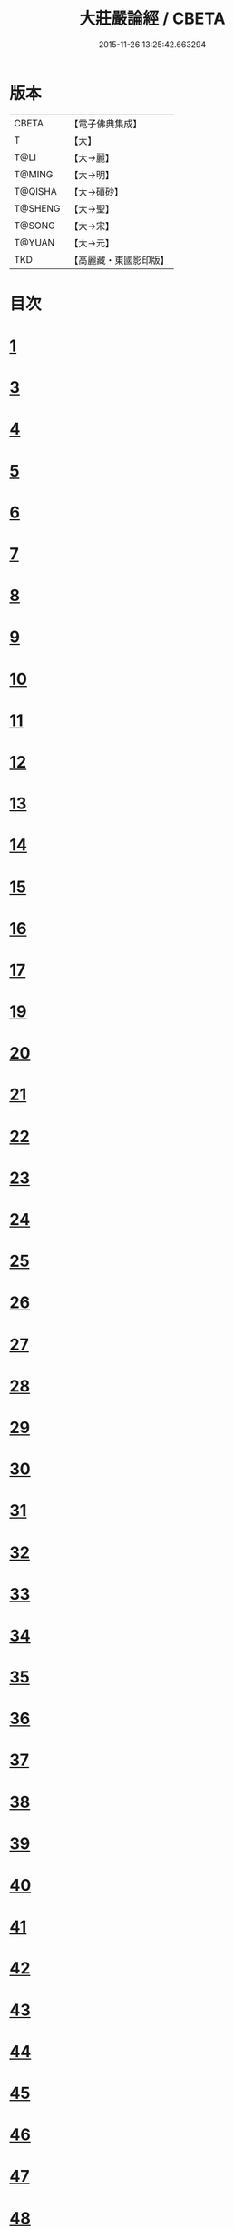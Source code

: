 #+TITLE: 大莊嚴論經 / CBETA
#+DATE: 2015-11-26 13:25:42.663294
* 版本
 |     CBETA|【電子佛典集成】|
 |         T|【大】     |
 |      T@LI|【大→麗】   |
 |    T@MING|【大→明】   |
 |   T@QISHA|【大→磧砂】  |
 |   T@SHENG|【大→聖】   |
 |    T@SONG|【大→宋】   |
 |    T@YUAN|【大→元】   |
 |       TKD|【高麗藏・東國影印版】|

* 目次
* [[file:KR6b0058_001.txt::001-0257a20][1]]
* [[file:KR6b0058_001.txt::0261a19][3]]
* [[file:KR6b0058_002.txt::002-0262c8][4]]
* [[file:KR6b0058_002.txt::0263c1][5]]
* [[file:KR6b0058_002.txt::0264a21][6]]
* [[file:KR6b0058_002.txt::0265a10][7]]
* [[file:KR6b0058_002.txt::0266a15][8]]
* [[file:KR6b0058_002.txt::0267a4][9]]
* [[file:KR6b0058_002.txt::0267c26][10]]
* [[file:KR6b0058_003.txt::003-0268c5][11]]
* [[file:KR6b0058_003.txt::0269c25][12]]
* [[file:KR6b0058_003.txt::0270b11][13]]
* [[file:KR6b0058_003.txt::0272a18][14]]
* [[file:KR6b0058_003.txt::0272c17][15]]
* [[file:KR6b0058_003.txt::0274a12][16]]
* [[file:KR6b0058_004.txt::004-0275b5][17]]
* [[file:KR6b0058_004.txt::0276b29][19]]
* [[file:KR6b0058_004.txt::0276c22][20]]
* [[file:KR6b0058_004.txt::0279a15][21]]
* [[file:KR6b0058_004.txt::0279c1][22]]
* [[file:KR6b0058_005.txt::005-0280b5][23]]
* [[file:KR6b0058_005.txt::0280c27][24]]
* [[file:KR6b0058_005.txt::0282a3][25]]
* [[file:KR6b0058_005.txt::0282c19][26]]
* [[file:KR6b0058_005.txt::0283a26][27]]
* [[file:KR6b0058_005.txt::0284c2][28]]
* [[file:KR6b0058_005.txt::0285a3][29]]
* [[file:KR6b0058_005.txt::0285c6][30]]
* [[file:KR6b0058_006.txt::006-0287a21][31]]
* [[file:KR6b0058_006.txt::0288a19][32]]
* [[file:KR6b0058_006.txt::0289a24][33]]
* [[file:KR6b0058_006.txt::0289c2][34]]
* [[file:KR6b0058_006.txt::0290a19][35]]
* [[file:KR6b0058_006.txt::0290c19][36]]
* [[file:KR6b0058_006.txt::0291a21][37]]
* [[file:KR6b0058_006.txt::0291b22][38]]
* [[file:KR6b0058_006.txt::0291c26][39]]
* [[file:KR6b0058_006.txt::0292a22][40]]
* [[file:KR6b0058_007.txt::007-0292c5][41]]
* [[file:KR6b0058_007.txt::0293b2][42]]
* [[file:KR6b0058_007.txt::0293c3][43]]
* [[file:KR6b0058_007.txt::0297a26][44]]
* [[file:KR6b0058_008.txt::008-0297c17][45]]
* [[file:KR6b0058_008.txt::0298b15][46]]
* [[file:KR6b0058_008.txt::0299b19][47]]
* [[file:KR6b0058_008.txt::0301a11][48]]
* [[file:KR6b0058_008.txt::0302a26][49]]
* [[file:KR6b0058_008.txt::0302c16][50]]
* [[file:KR6b0058_009.txt::009-0304a27][51]]
* [[file:KR6b0058_009.txt::0305b23][52]]
* [[file:KR6b0058_009.txt::0306c7][53]]
* [[file:KR6b0058_009.txt::0307b29][54]]
* [[file:KR6b0058_010.txt::010-0309c5][55]]
* [[file:KR6b0058_010.txt::0310b27][56]]
* [[file:KR6b0058_010.txt::0311b24][57]]
* [[file:KR6b0058_010.txt::0312b14][58]]
* [[file:KR6b0058_010.txt::0314c15][59]]
* [[file:KR6b0058_010.txt::0315a28][60]]
* [[file:KR6b0058_011.txt::011-0316b18][61]]
* [[file:KR6b0058_011.txt::0317c5][62]]
* [[file:KR6b0058_011.txt::0319a20][63]]
* [[file:KR6b0058_012.txt::012-0321a26][64]]
* [[file:KR6b0058_012.txt::0323c4][65]]
* [[file:KR6b0058_013.txt::013-0326b21][66]]
* [[file:KR6b0058_013.txt::0327c11][67]]
* [[file:KR6b0058_014.txt::014-0333a11][68]]
* [[file:KR6b0058_014.txt::0336b11][69]]
* [[file:KR6b0058_014.txt::0338a14][70]]
* [[file:KR6b0058_015.txt::015-0339b6][71]]
* [[file:KR6b0058_015.txt::0340b5][72]]
* [[file:KR6b0058_015.txt::0340c3][73]]
* [[file:KR6b0058_015.txt::0341a20][74]]
* [[file:KR6b0058_015.txt::0341c23][75]]
* [[file:KR6b0058_015.txt::0342c8][76]]
* [[file:KR6b0058_015.txt::0343b2][77]]
* [[file:KR6b0058_015.txt::0344a15][78]]
* [[file:KR6b0058_015.txt::0344c6][79]]
* [[file:KR6b0058_015.txt::0345a15][80]]
* [[file:KR6b0058_015.txt::0345c13][81]]
* [[file:KR6b0058_015.txt::0346a5][82]]
* [[file:KR6b0058_015.txt::0346a23][83]]
* [[file:KR6b0058_015.txt::0346b12][84]]
* [[file:KR6b0058_015.txt::0346c5][85]]
* [[file:KR6b0058_015.txt::0346c22][86]]
* [[file:KR6b0058_015.txt::0347a12][87]]
* [[file:KR6b0058_015.txt::0347b15][88]]
* [[file:KR6b0058_015.txt::0347b26][89]]
* [[file:KR6b0058_015.txt::0347c29][90]]
* 卷
** [[file:KR6b0058_001.txt][大莊嚴論經 1]]
** [[file:KR6b0058_002.txt][大莊嚴論經 2]]
** [[file:KR6b0058_003.txt][大莊嚴論經 3]]
** [[file:KR6b0058_004.txt][大莊嚴論經 4]]
** [[file:KR6b0058_005.txt][大莊嚴論經 5]]
** [[file:KR6b0058_006.txt][大莊嚴論經 6]]
** [[file:KR6b0058_007.txt][大莊嚴論經 7]]
** [[file:KR6b0058_008.txt][大莊嚴論經 8]]
** [[file:KR6b0058_009.txt][大莊嚴論經 9]]
** [[file:KR6b0058_010.txt][大莊嚴論經 10]]
** [[file:KR6b0058_011.txt][大莊嚴論經 11]]
** [[file:KR6b0058_012.txt][大莊嚴論經 12]]
** [[file:KR6b0058_013.txt][大莊嚴論經 13]]
** [[file:KR6b0058_014.txt][大莊嚴論經 14]]
** [[file:KR6b0058_015.txt][大莊嚴論經 15]]
